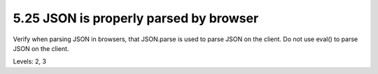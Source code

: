 5.25 JSON is properly parsed by browser
=======================================

Verify when parsing JSON in browsers, that JSON.parse is used to parse JSON on the client. Do not use eval() to parse JSON on the client.

Levels: 2, 3

